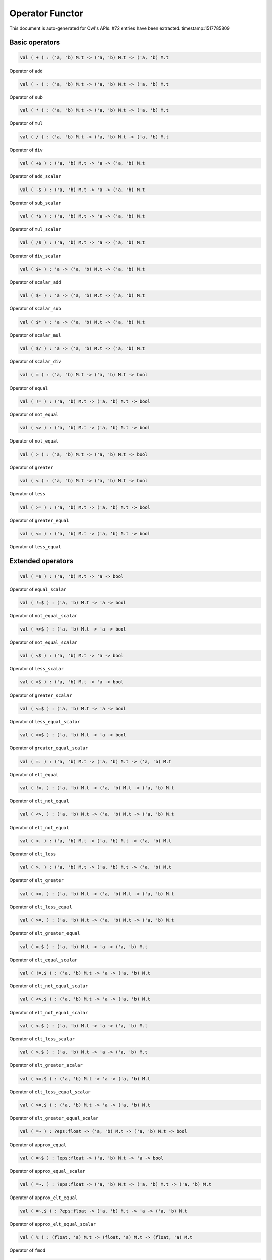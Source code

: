 Operator Functor
===============================================================================

This document is auto-generated for Owl's APIs.
#72 entries have been extracted.
timestamp:1517785809

Basic operators
-------------------------------------------------------------------------------



.. code-block:: ocaml

  val ( + ) : ('a, 'b) M.t -> ('a, 'b) M.t -> ('a, 'b) M.t

Operator of ``add``



.. code-block:: ocaml

  val ( - ) : ('a, 'b) M.t -> ('a, 'b) M.t -> ('a, 'b) M.t

Operator of ``sub``



.. code-block:: ocaml

  val ( * ) : ('a, 'b) M.t -> ('a, 'b) M.t -> ('a, 'b) M.t

Operator of ``mul``



.. code-block:: ocaml

  val ( / ) : ('a, 'b) M.t -> ('a, 'b) M.t -> ('a, 'b) M.t

Operator of ``div``



.. code-block:: ocaml

  val ( +$ ) : ('a, 'b) M.t -> 'a -> ('a, 'b) M.t

Operator of ``add_scalar``



.. code-block:: ocaml

  val ( -$ ) : ('a, 'b) M.t -> 'a -> ('a, 'b) M.t

Operator of ``sub_scalar``



.. code-block:: ocaml

  val ( *$ ) : ('a, 'b) M.t -> 'a -> ('a, 'b) M.t

Operator of ``mul_scalar``



.. code-block:: ocaml

  val ( /$ ) : ('a, 'b) M.t -> 'a -> ('a, 'b) M.t

Operator of ``div_scalar``



.. code-block:: ocaml

  val ( $+ ) : 'a -> ('a, 'b) M.t -> ('a, 'b) M.t

Operator of ``scalar_add``



.. code-block:: ocaml

  val ( $- ) : 'a -> ('a, 'b) M.t -> ('a, 'b) M.t

Operator of ``scalar_sub``



.. code-block:: ocaml

  val ( $* ) : 'a -> ('a, 'b) M.t -> ('a, 'b) M.t

Operator of ``scalar_mul``



.. code-block:: ocaml

  val ( $/ ) : 'a -> ('a, 'b) M.t -> ('a, 'b) M.t

Operator of ``scalar_div``



.. code-block:: ocaml

  val ( = ) : ('a, 'b) M.t -> ('a, 'b) M.t -> bool

Operator of ``equal``



.. code-block:: ocaml

  val ( != ) : ('a, 'b) M.t -> ('a, 'b) M.t -> bool

Operator of ``not_equal``



.. code-block:: ocaml

  val ( <> ) : ('a, 'b) M.t -> ('a, 'b) M.t -> bool

Operator of ``not_equal``



.. code-block:: ocaml

  val ( > ) : ('a, 'b) M.t -> ('a, 'b) M.t -> bool

Operator of ``greater``



.. code-block:: ocaml

  val ( < ) : ('a, 'b) M.t -> ('a, 'b) M.t -> bool

Operator of ``less``



.. code-block:: ocaml

  val ( >= ) : ('a, 'b) M.t -> ('a, 'b) M.t -> bool

Operator of ``greater_equal``



.. code-block:: ocaml

  val ( <= ) : ('a, 'b) M.t -> ('a, 'b) M.t -> bool

Operator of ``less_equal``



Extended operators
-------------------------------------------------------------------------------



.. code-block:: ocaml

  val ( =$ ) : ('a, 'b) M.t -> 'a -> bool

Operator of ``equal_scalar``



.. code-block:: ocaml

  val ( !=$ ) : ('a, 'b) M.t -> 'a -> bool

Operator of ``not_equal_scalar``



.. code-block:: ocaml

  val ( <>$ ) : ('a, 'b) M.t -> 'a -> bool

Operator of ``not_equal_scalar``



.. code-block:: ocaml

  val ( <$ ) : ('a, 'b) M.t -> 'a -> bool

Operator of ``less_scalar``



.. code-block:: ocaml

  val ( >$ ) : ('a, 'b) M.t -> 'a -> bool

Operator of ``greater_scalar``



.. code-block:: ocaml

  val ( <=$ ) : ('a, 'b) M.t -> 'a -> bool

Operator of ``less_equal_scalar``



.. code-block:: ocaml

  val ( >=$ ) : ('a, 'b) M.t -> 'a -> bool

Operator of ``greater_equal_scalar``



.. code-block:: ocaml

  val ( =. ) : ('a, 'b) M.t -> ('a, 'b) M.t -> ('a, 'b) M.t

Operator of ``elt_equal``



.. code-block:: ocaml

  val ( !=. ) : ('a, 'b) M.t -> ('a, 'b) M.t -> ('a, 'b) M.t

Operator of ``elt_not_equal``



.. code-block:: ocaml

  val ( <>. ) : ('a, 'b) M.t -> ('a, 'b) M.t -> ('a, 'b) M.t

Operator of ``elt_not_equal``



.. code-block:: ocaml

  val ( <. ) : ('a, 'b) M.t -> ('a, 'b) M.t -> ('a, 'b) M.t

Operator of ``elt_less``



.. code-block:: ocaml

  val ( >. ) : ('a, 'b) M.t -> ('a, 'b) M.t -> ('a, 'b) M.t

Operator of ``elt_greater``



.. code-block:: ocaml

  val ( <=. ) : ('a, 'b) M.t -> ('a, 'b) M.t -> ('a, 'b) M.t

Operator of ``elt_less_equal``



.. code-block:: ocaml

  val ( >=. ) : ('a, 'b) M.t -> ('a, 'b) M.t -> ('a, 'b) M.t

Operator of ``elt_greater_equal``



.. code-block:: ocaml

  val ( =.$ ) : ('a, 'b) M.t -> 'a -> ('a, 'b) M.t

Operator of ``elt_equal_scalar``



.. code-block:: ocaml

  val ( !=.$ ) : ('a, 'b) M.t -> 'a -> ('a, 'b) M.t

Operator of ``elt_not_equal_scalar``



.. code-block:: ocaml

  val ( <>.$ ) : ('a, 'b) M.t -> 'a -> ('a, 'b) M.t

Operator of ``elt_not_equal_scalar``



.. code-block:: ocaml

  val ( <.$ ) : ('a, 'b) M.t -> 'a -> ('a, 'b) M.t

Operator of ``elt_less_scalar``



.. code-block:: ocaml

  val ( >.$ ) : ('a, 'b) M.t -> 'a -> ('a, 'b) M.t

Operator of ``elt_greater_scalar``



.. code-block:: ocaml

  val ( <=.$ ) : ('a, 'b) M.t -> 'a -> ('a, 'b) M.t

Operator of ``elt_less_equal_scalar``



.. code-block:: ocaml

  val ( >=.$ ) : ('a, 'b) M.t -> 'a -> ('a, 'b) M.t

Operator of ``elt_greater_equal_scalar``



.. code-block:: ocaml

  val ( =~ ) : ?eps:float -> ('a, 'b) M.t -> ('a, 'b) M.t -> bool

Operator of ``approx_equal``



.. code-block:: ocaml

  val ( =~$ ) : ?eps:float -> ('a, 'b) M.t -> 'a -> bool

Operator of ``approx_equal_scalar``



.. code-block:: ocaml

  val ( =~. ) : ?eps:float -> ('a, 'b) M.t -> ('a, 'b) M.t -> ('a, 'b) M.t

Operator of ``approx_elt_equal``



.. code-block:: ocaml

  val ( =~.$ ) : ?eps:float -> ('a, 'b) M.t -> 'a -> ('a, 'b) M.t

Operator of ``approx_elt_equal_scalar``



.. code-block:: ocaml

  val ( % ) : (float, 'a) M.t -> (float, 'a) M.t -> (float, 'a) M.t

Operator of ``fmod``



.. code-block:: ocaml

  val ( %$ ) : (float, 'a) M.t -> float -> (float, 'a) M.t

Operator of ``fmod_scalar``



.. code-block:: ocaml

  val ( ** ) : (float, 'a) M.t -> (float, 'a) M.t -> (float, 'a) M.t

Operator of ``pow``



.. code-block:: ocaml

  val ( $** ) : float -> (float, 'a) M.t -> (float, 'a) M.t

Operator of ``scalar_pow``



.. code-block:: ocaml

  val ( **$ ) : (float, 'a) M.t -> float -> (float, 'a) M.t

Operator of ``pow_scalar``



.. code-block:: ocaml

  val ( += ) : ('a, 'b) M.t -> ('a, 'b) M.t -> unit

Operator of ``add_``



.. code-block:: ocaml

  val ( -= ) : ('a, 'b) M.t -> ('a, 'b) M.t -> unit

Operator of ``sub_``



.. code-block:: ocaml

  val ( *= ) : ('a, 'b) M.t -> ('a, 'b) M.t -> unit

Operator of ``mul_``



.. code-block:: ocaml

  val ( /= ) : ('a, 'b) M.t -> ('a, 'b) M.t -> unit

Operator of ``div_``



.. code-block:: ocaml

  val ( +$= ) : ('a, 'b) M.t -> 'a -> unit

Operator of ``add_scalar_``



.. code-block:: ocaml

  val ( -$= ) : ('a, 'b) M.t -> 'a -> unit

Operator of ``sub_scalar_``



.. code-block:: ocaml

  val ( *$= ) : ('a, 'b) M.t -> 'a -> unit

Operator of ``mul_scalar_``



.. code-block:: ocaml

  val ( /$= ) : ('a, 'b) M.t -> 'a -> unit

Operator of ``div_scalar_``



.. code-block:: ocaml

  val ( .!{} ) : ('a, 'b) M.t -> Owl_types.index list -> ('a, 'b) M.t

Operator of ``get_fancy``



.. code-block:: ocaml

  val ( .!{}<- ) : ('a, 'b) M.t -> Owl_types.index list -> ('a, 'b) M.t -> unit

Operator of ``set_fancy``



.. code-block:: ocaml

  val ( .${} ) : ('a, 'b) M.t -> int list list -> ('a, 'b) M.t

Operator of ``get_slice``



.. code-block:: ocaml

  val ( .${}<- ) : ('a, 'b) M.t -> int list list -> ('a, 'b) M.t -> unit

Operator of ``set_slice``



Matrix-specific operators
-------------------------------------------------------------------------------



.. code-block:: ocaml

  val ( *@ ) : ('a, 'b) M.t -> ('a, 'b) M.t -> ('a, 'b) M.t

Operator of ``dot``



.. code-block:: ocaml

  val ( @= ) : ('a, 'b) M.t -> ('a, 'b) M.t -> ('a, 'b) M.t

Operator of ``concat_vertical``



.. code-block:: ocaml

  val ( @|| ) : ('a, 'b) M.t -> ('a, 'b) M.t -> ('a, 'b) M.t

Operator of ``concat_horizontal``



.. code-block:: ocaml

  val ( .%{} ) : ('a, 'b) M.t -> int array -> 'a

Operator of ``get``



.. code-block:: ocaml

  val ( .%{}<- ) : ('a, 'b) M.t -> int array -> 'a -> unit

Operator of ``set``



Ndarray-specific operators
-------------------------------------------------------------------------------



.. code-block:: ocaml

  val ( .%{} ) : ('a, 'b) M.t -> int array -> 'a

Operator of ``get``



.. code-block:: ocaml

  val ( .%{}<- ) : ('a, 'b) M.t -> int array -> 'a -> unit

Operator of ``set``



